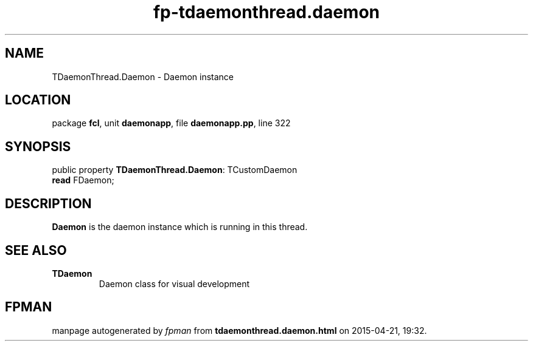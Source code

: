 .\" file autogenerated by fpman
.TH "fp-tdaemonthread.daemon" 3 "2014-03-14" "fpman" "Free Pascal Programmer's Manual"
.SH NAME
TDaemonThread.Daemon - Daemon instance
.SH LOCATION
package \fBfcl\fR, unit \fBdaemonapp\fR, file \fBdaemonapp.pp\fR, line 322
.SH SYNOPSIS
public property \fBTDaemonThread.Daemon\fR: TCustomDaemon
  \fBread\fR FDaemon;
.SH DESCRIPTION
\fBDaemon\fR is the daemon instance which is running in this thread.


.SH SEE ALSO
.TP
.B TDaemon
Daemon class for visual development

.SH FPMAN
manpage autogenerated by \fIfpman\fR from \fBtdaemonthread.daemon.html\fR on 2015-04-21, 19:32.

